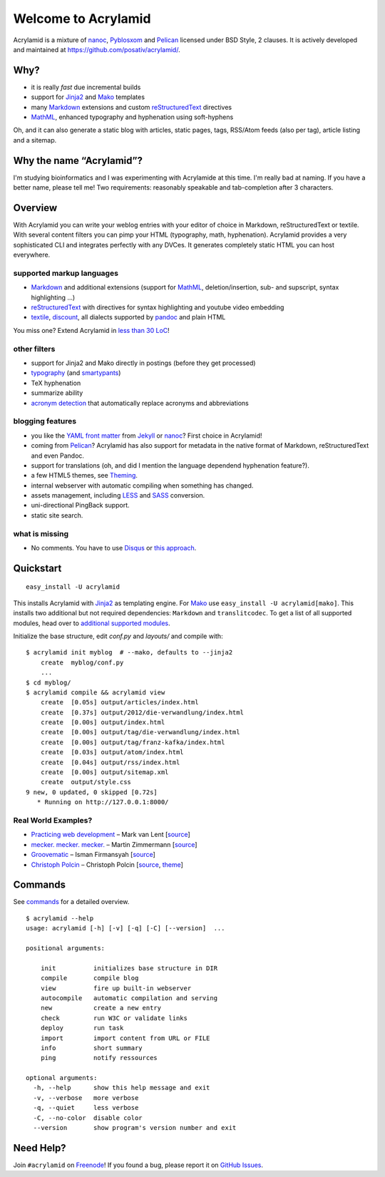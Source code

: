 Welcome to Acrylamid
====================

Acrylamid is a mixture of `nanoc <http://nanoc.stoneship.org/>`_, `Pyblosxom
<http://pyblosxom.bluesock.org/>`_ and `Pelican <http://blog.getpelican.com/>`_
licensed under BSD Style, 2 clauses. It is actively developed and maintained
at https://github.com/posativ/acrylamid/.

|Build Status|_

.. _Build Status: http://travis-ci.org/posativ/acrylamid
.. |Build Status| image:: https://secure.travis-ci.org/posativ/acrylamid.png?branch=master


Why?
----

- it is really *fast* due incremental builds
- support for Jinja2_ and Mako_ templates
- many Markdown_ extensions and custom reStructuredText_ directives
- MathML_, enhanced typography and hyphenation using soft-hyphens

Oh, and it can also generate a static blog with articles, static pages, tags,
RSS/Atom feeds (also per tag), article listing and a sitemap.

.. _Jinja2: http://jinja.pocoo.org/
.. _Mako: http://www.makotemplates.org/
.. _MathML: http://www1.chapman.edu/~jipsen/mathml/asciimath.html

Why the name “Acrylamid”?
-------------------------

I'm studying bioinformatics and I was experimenting with Acrylamide at this
time. I'm really bad at naming. If you have a better name, please tell me!
Two requirements: reasonably speakable and tab-completion after 3 characters.

Overview
--------

With Acrylamid you can write your weblog entries with your editor of choice in
Markdown, reStructuredText or textile. With several content filters you can
pimp your HTML (typography, math, hyphenation). Acrylamid provides a very
sophisticated CLI and integrates perfectly with any DVCes. It generates
completely static HTML you can host everywhere.

supported markup languages
~~~~~~~~~~~~~~~~~~~~~~~~~~

- Markdown_ and additional extensions (support for MathML_, deletion/insertion,
  sub- and supscript, syntax highlighting …)
- reStructuredText_ with directives for syntax highlighting and youtube video
  embedding
- textile_, discount_, all dialects supported by pandoc_ and plain HTML

You miss one? Extend Acrylamid in `less than 30 LoC`_!

.. _Markdown: http://daringfireball.net/projects/markdown/
.. _reStructuredText: http://docutils.sourceforge.net/rst.html
.. _textile: https://en.wikipedia.org/wiki/Textile_%28markup_language%29
.. _discount: http://www.pell.portland.or.us/~orc/Code/discount/
.. _pandoc: http://johnmacfarlane.net/pandoc/
.. _less than 30 LoC: https://posativ.org/git/acrylamid/blob/master/acrylamid/filters/pytextile.py

other filters
~~~~~~~~~~~~~

- support for Jinja2 and Mako directly in postings (before they get processed)
- typography_ (and smartypants_)
- TeX hyphenation
- summarize ability
- `acronym detection`_  that automatically replace acronyms and abbreviations

.. _typography: https://code.google.com/p/typogrify/
.. _smartypants: http://daringfireball.net/projects/smartypants/
.. _acronym detection: http://pyblosxom.github.com/1.5/plugins/acronyms.html

blogging features
~~~~~~~~~~~~~~~~~

- you like the `YAML front matter`_ from Jekyll_ or nanoc_? First choice in Acrylamid!
- coming from Pelican_? Acrylamid has also support for metadata in the native
  format of Markdown, reStructuredText and even Pandoc.
- support for translations (oh, and did I mention the language dependend
  hyphenation feature?).
- a few HTML5 themes, see `Theming <http://posativ.org/acrylamid/theming.html>`_.
- internal webserver with automatic compiling when something has changed.
- assets management, including LESS_ and SASS_ conversion.
- uni-directional PingBack support.
- static site search.

.. _YAML front matter: https://github.com/mojombo/jekyll/wiki/YAML-Front-Matter
.. _Jekyll: http://jekyllrb.com/
.. _nanoc: http://nanoc.stoneship.org/
.. _LESS: http://lesscss.org/
.. _SASS: http://sass-lang.com/

what is missing
~~~~~~~~~~~~~~~

- No comments. You have to use Disqus_ or `this approach`_.

.. _Disqus: http://disqus.com/
.. _this approach: http://hezmatt.org/~mpalmer/blog/2011/07/19/static-comments-in-jekyll.html
.. _Sphinx: http://sphinx.pocoo.org/latest/

Quickstart
----------

::

    easy_install -U acrylamid

This installs Acrylamid with Jinja2_ as templating engine. For Mako_ use
``easy_install -U acrylamid[mako]``. This installs two additional but not
required dependencies: ``Markdown`` and ``translitcodec``. To get a list of
all supported modules, head over to `additional supported modules`_.

.. _additional supported modules: http://posativ.org/acrylamid/installation.html#additional-supported-modules

Initialize the base structure, edit *conf.py* and *layouts/* and compile with:

::

    $ acrylamid init myblog  # --mako, defaults to --jinja2
        create  myblog/conf.py
        ...
    $ cd myblog/
    $ acrylamid compile && acrylamid view
        create  [0.05s] output/articles/index.html
        create  [0.37s] output/2012/die-verwandlung/index.html
        create  [0.00s] output/index.html
        create  [0.00s] output/tag/die-verwandlung/index.html
        create  [0.00s] output/tag/franz-kafka/index.html
        create  [0.03s] output/atom/index.html
        create  [0.04s] output/rss/index.html
        create  [0.00s] output/sitemap.xml
        create  output/style.css
    9 new, 0 updated, 0 skipped [0.72s]
       * Running on http://127.0.0.1:8000/

Real World Examples?
~~~~~~~~~~~~~~~~~~~~

- `Practicing web development <http://www.vlent.nl/>`_ – Mark van Lent
  [`source <https://github.com/markvl/www.vlent.nl>`_]
- `mecker. mecker. mecker. <http://blog.posativ.org/>`_ – Martin Zimmermann
  [`source <https://github.com/posativ/blog.posativ.org/>`_]
- `Groovematic <http://groovematic.com/>`_ –  Isman Firmansyah
  [`source <https://github.com/iromli/groovematic>`_]
- `Christoph Polcin <http://www.christoph-polcin.com/>`_ – Christoph Polcin
  [`source <http://git.christoph-polcin.com/blog/>`_, `theme <http://git.christoph-polcin.com/acrylamid-theme-bipolar/>`_]

Commands
--------

See `commands <https://posativ.org/acrylamid/commands.html>`_ for a detailed
overview.

::

    $ acrylamid --help
    usage: acrylamid [-h] [-v] [-q] [-C] [--version]  ...

    positional arguments:

        init          initializes base structure in DIR
        compile       compile blog
        view          fire up built-in webserver
        autocompile   automatic compilation and serving
        new           create a new entry
        check         run W3C or validate links
        deploy        run task
        import        import content from URL or FILE
        info          short summary
        ping          notify ressources

    optional arguments:
      -h, --help      show this help message and exit
      -v, --verbose   more verbose
      -q, --quiet     less verbose
      -C, --no-color  disable color
      --version       show program's version number and exit

Need Help?
----------

Join ``#acrylamid`` on Freenode_! If you found a bug, please report it on
`GitHub Issues`_.

.. _Freenode: http://freenode.net/
.. _Github Issues: https://github.com/posativ/acrylamid/issues?state=open
